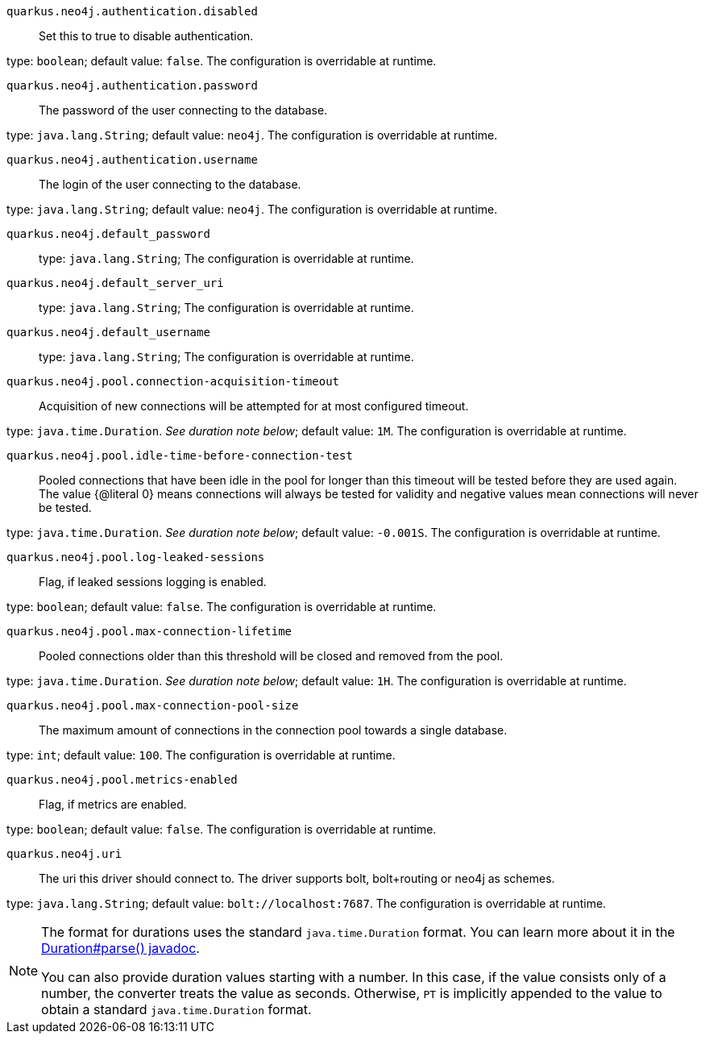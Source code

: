 
`quarkus.neo4j.authentication.disabled`:: Set this to true to disable authentication.

type: `boolean`; default value: `false`. The configuration is overridable at runtime. 


`quarkus.neo4j.authentication.password`:: The password of the user connecting to the database.

type: `java.lang.String`; default value: `neo4j`. The configuration is overridable at runtime. 


`quarkus.neo4j.authentication.username`:: The login of the user connecting to the database.

type: `java.lang.String`; default value: `neo4j`. The configuration is overridable at runtime. 


`quarkus.neo4j.default_password`:: 

type: `java.lang.String`; The configuration is overridable at runtime. 


`quarkus.neo4j.default_server_uri`:: 

type: `java.lang.String`; The configuration is overridable at runtime. 


`quarkus.neo4j.default_username`:: 

type: `java.lang.String`; The configuration is overridable at runtime. 


`quarkus.neo4j.pool.connection-acquisition-timeout`:: Acquisition of new connections will be attempted for at most configured timeout.

type: `java.time.Duration`. _See duration note below_; default value: `1M`. The configuration is overridable at runtime. 


`quarkus.neo4j.pool.idle-time-before-connection-test`:: Pooled connections that have been idle in the pool for longer than this timeout will be tested before they are used
again. The value {@literal 0} means connections will always be tested for validity and negative values mean
connections
will never be tested.

type: `java.time.Duration`. _See duration note below_; default value: `-0.001S`. The configuration is overridable at runtime. 


`quarkus.neo4j.pool.log-leaked-sessions`:: Flag, if leaked sessions logging is enabled.

type: `boolean`; default value: `false`. The configuration is overridable at runtime. 


`quarkus.neo4j.pool.max-connection-lifetime`:: Pooled connections older than this threshold will be closed and removed from the pool.

type: `java.time.Duration`. _See duration note below_; default value: `1H`. The configuration is overridable at runtime. 


`quarkus.neo4j.pool.max-connection-pool-size`:: The maximum amount of connections in the connection pool towards a single database.

type: `int`; default value: `100`. The configuration is overridable at runtime. 


`quarkus.neo4j.pool.metrics-enabled`:: Flag, if metrics are enabled.

type: `boolean`; default value: `false`. The configuration is overridable at runtime. 


`quarkus.neo4j.uri`:: The uri this driver should connect to. The driver supports bolt, bolt+routing or neo4j as schemes.

type: `java.lang.String`; default value: `bolt://localhost:7687`. The configuration is overridable at runtime. 


[NOTE]
====
The format for durations uses the standard `java.time.Duration` format.
You can learn more about it in the link:https://docs.oracle.com/javase/8/docs/api/java/time/Duration.html#parse-java.lang.CharSequence-[Duration#parse() javadoc].

You can also provide duration values starting with a number.
In this case, if the value consists only of a number, the converter treats the value as seconds.
Otherwise, `PT` is implicitly appended to the value to obtain a standard `java.time.Duration` format.
====
